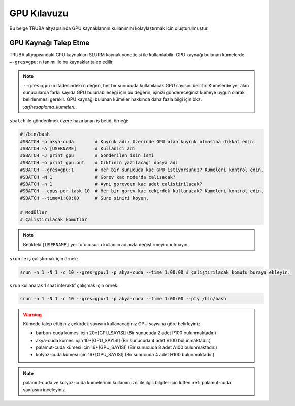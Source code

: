 .. _gpu-kilavuzu:

===============
GPU Kılavuzu
===============

Bu belge TRUBA altyapısında GPU kaynaklarının kullanımını kolaylaştırmak için oluşturulmuştur.

----------------------
GPU Kaynağı Talep Etme
----------------------

TRUBA altyapısındaki GPU kaynakları SLURM kaynak yöneticisi ile kullanılabilir. GPU kaynağı bulunan kümelerde ``–-gres=gpu:n`` tanımı ile bu kaynaklar talep edilir.

.. note::
    ``--gres=gpu:n`` ifadesindeki ``n`` değeri, her bir sunucuda kullanılacak GPU sayısını belirtir. Kümelerde yer alan sunucularda farklı sayıda GPU bulunabileceği için bu değerin, işinizi göndereceğiniz kümeye uygun olarak belirlenmesi gerekir. GPU kaynağı bulunan kümeler hakkında daha fazla bilgi için bkz. `:arfhesaplama_kumeleri:`.


``sbatch`` ile gönderilmek üzere hazırlanan iş betiği örneği:

.. code-block::

    #!/bin/bash
    #SBATCH -p akya-cuda        # Kuyruk adi: Uzerinde GPU olan kuyruk olmasina dikkat edin.
    #SBATCH -A [USERNAME]       # Kullanici adi
    #SBATCH -J print_gpu        # Gonderilen isin ismi
    #SBATCH -o print_gpu.out    # Ciktinin yazilacagi dosya adi
    #SBATCH --gres=gpu:1        # Her bir sunucuda kac GPU istiyorsunuz? Kumeleri kontrol edin.
    #SBATCH -N 1                # Gorev kac node'da calisacak?
    #SBATCH -n 1                # Ayni gorevden kac adet calistirilacak?
    #SBATCH --cpus-per-task 10  # Her bir gorev kac cekirdek kullanacak? Kumeleri kontrol edin.
    #SBATCH --time=1:00:00      # Sure siniri koyun.

    # Modüller
    # Çalıştırılacak komutlar

.. note::
    Betikteki ``[USERNAME]`` yer tutucusunu kullanıcı adınızla değiştirmeyi unutmayın.

``srun`` ile iş çalıştırmak için örnek:

.. code-block:: bash
    
    srun -n 1 -N 1 -c 10 --gres=gpu:1 -p akya-cuda --time 1:00:00 # çalıştırılacak komutu buraya ekleyin.

``srun`` kullanarak 1 saat interaktif çalışmak için örnek:

.. code-block:: bash
    
    srun -n 1 -N 1 -c 10 --gres=gpu:1 -p akya-cuda --time 1:00:00 --pty /bin/bash

.. _core-gpu-count:

.. warning::
    Kümede talep ettiğiniz çekirdek sayısını kullanacağınız GPU sayısına göre belirleyiniz.

    * barbun-cuda kümesi için 20*[GPU_SAYISI] (Bir sunucuda 2 adet P100 bulunmaktadır.)
    * akya-cuda kümesi için 10*[GPU_SAYISI] (Bir sunucuda 4 adet V100 bulunmaktadır.)
    * palamut-cuda kümesi için 16*[GPU_SAYISI] (Bir sunucuda 8 adet A100 bulunmaktadır.)
    * kolyoz-cuda kümesi için 16*[GPU_SAYISI] (Bir sunucuda 4 adet H100 bulunmaktadır.)


.. note::

    palamut-cuda ve kolyoz-cuda kümelerinin kullanım izni ile ilgili bilgiler için lütfen :ref:`palamut-cuda` sayfasını inceleyiniz.